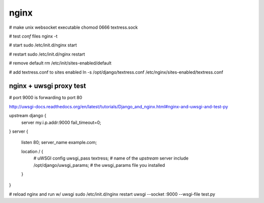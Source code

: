 nginx
=====
# make unix websocket executable
chomod 0666 textress.sock

# test `conf` files
nginx -t

# start
sudo /etc/init.d/nginx start 

# restart
sudo /etc/init.d/nginx restart

# remove default
rm /etc/init/sites-enabled/default

# add textress.conf to sites enabled
ln -s /opt/django/textress.conf /etc/nginx/sites-enabled/textress.conf


nginx + uwsgi proxy test
------------------------
# port 9000 is forwarding to port 80

http://uwsgi-docs.readthedocs.org/en/latest/tutorials/Django_and_nginx.html#nginx-and-uwsgi-and-test-py

upstream django {
    server my.i.p.addr:9000 fail_timeout=0; 
}
server {
    listen 80;
    server_name example.com;

    location / {
        # uWSGI config
        uwsgi_pass textress; # name of the `upstream` server
        include /opt/django/uwsgi_params; # the uwsgi_params file you installed
    }
}

# reload nginx and run w/ uwsgi
sudo /etc/init.d/nginx restart
uwsgi --socket :9000 --wsgi-file test.py